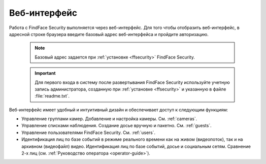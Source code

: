 .. _wui:

**********************************
Веб-интерфейс
**********************************

Работа с FindFace Security выполняется через веб-интерфейс. Для того чтобы отобразить веб-интерфейс, в адресной строке браузера введите базовый адрес веб-интерфейса и пройдите авторизацию.

   .. note::
      Базовый адрес задается при :ref:`установке <ffsecurity>` FindFace Security.

   .. important::
      Для первого входа в систему после развертывания FindFace Security используйте учетную запись администратора, созданную при :ref:`установке <ffsecurity>` и указанную в файле :file:`readme.txt`.


Веб-интерфейс имеет удобный и интуитивный дизайн и обеспечивает доступ к следующим функциям:

* Управление группами камер. Добавление и настройка камеры. См. :ref:`cameras`.
* Управление списками наблюдения. Создание досье вручную и пакетно. См. :ref:`guests`.
* Управление пользователями FindFace Security. См. :ref:`users`.
* Идентификация лиц по базе событий в режиме реального времени как на живом (видеопоток), так и на архивном (видеофайл) видео. Идентификация лиц по базе событий, досье и социальным сетям. Сравнение 2-х лиц (см. :ref:`Руководство оператора <operator-guide>`).

